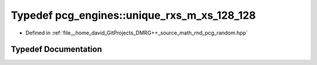 .. _exhale_typedef_namespacepcg__engines_1a173c0d82e91342b37bae495c2f61a2aa:

Typedef pcg_engines::unique_rxs_m_xs_128_128
============================================

- Defined in :ref:`file__home_david_GitProjects_DMRG++_source_math_rnd_pcg_random.hpp`


Typedef Documentation
---------------------


.. doxygentypedef:: pcg_engines::unique_rxs_m_xs_128_128
